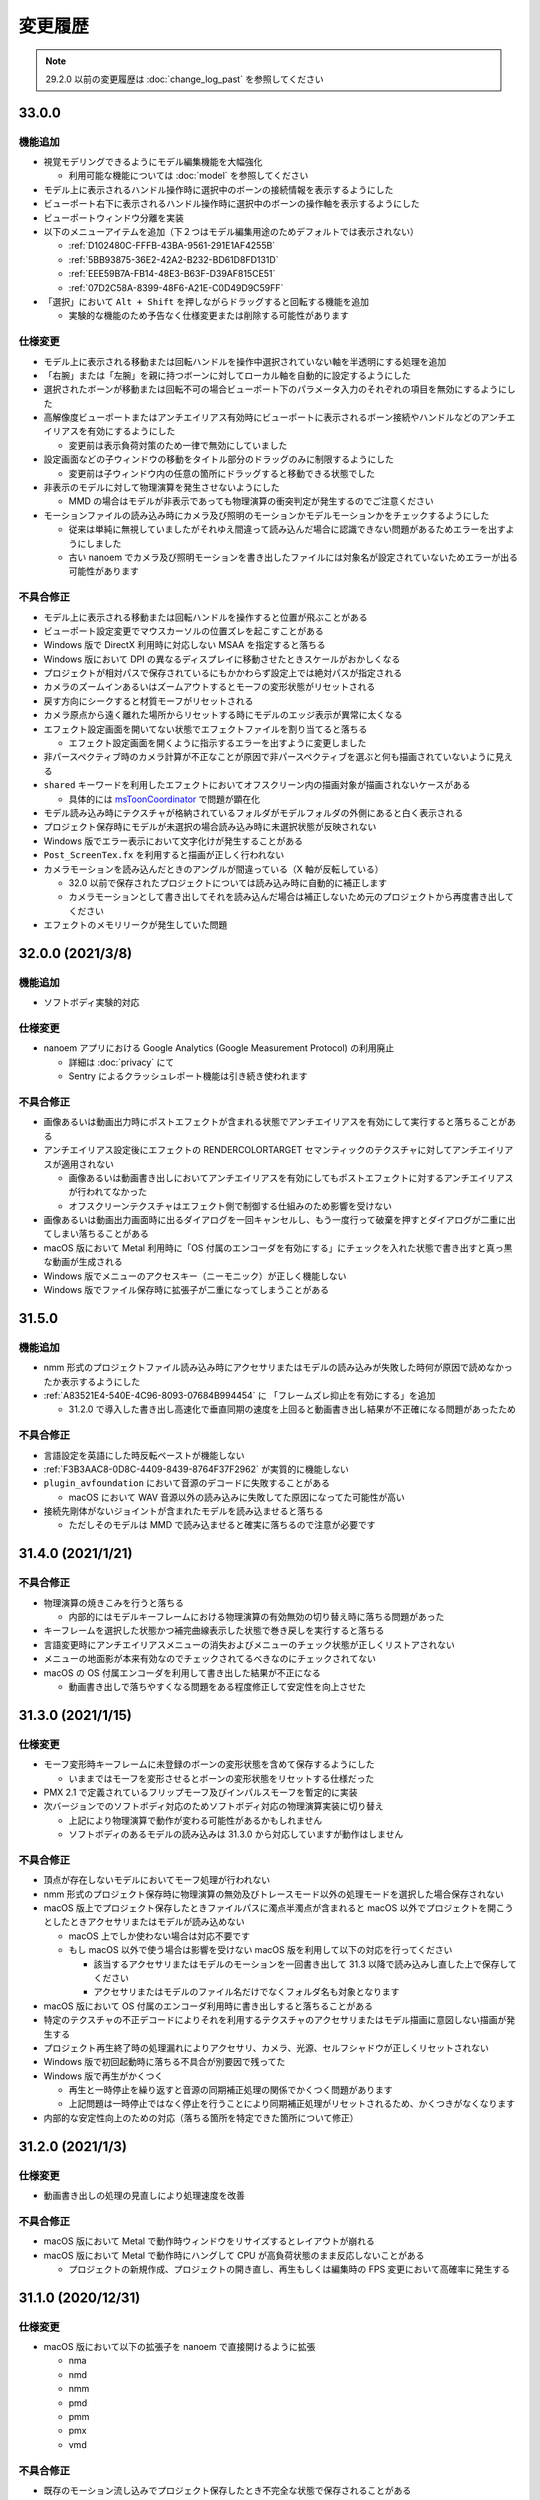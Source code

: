 =======================================================
変更履歴
=======================================================

.. note::
  29.2.0 以前の変更履歴は :doc:`change_log_past` を参照してください

33.0.0
******************************************

機能追加
==========================================

* 視覚モデリングできるようにモデル編集機能を大幅強化

  * 利用可能な機能については :doc:`model` を参照してください

* モデル上に表示されるハンドル操作時に選択中のボーンの接続情報を表示するようにした
* ビューポート右下に表示されるハンドル操作時に選択中のボーンの操作軸を表示するようにした
* ビューポートウィンドウ分離を実装
* 以下のメニューアイテムを追加（下２つはモデル編集用途のためデフォルトでは表示されない）

  * :ref:`D102480C-FFFB-43BA-9561-291E1AF4255B`
  * :ref:`5BB93875-36E2-42A2-B232-BD61D8FD131D`
  * :ref:`EEE59B7A-FB14-48E3-B63F-D39AF815CE51`
  * :ref:`07D2C58A-8399-48F6-A21E-C0D49D9C59FF`

* 「選択」において ``Alt + Shift`` を押しながらドラッグすると回転する機能を追加
  
  * 実験的な機能のため予告なく仕様変更または削除する可能性があります

仕様変更
==========================================

* モデル上に表示される移動または回転ハンドルを操作中選択されていない軸を半透明にする処理を追加
* 「右腕」または「左腕」を親に持つボーンに対してローカル軸を自動的に設定するようにした
* 選択されたボーンが移動または回転不可の場合ビューポート下のパラメータ入力のそれぞれの項目を無効にするようにした
* 高解像度ビューポートまたはアンチエイリアス有効時にビューポートに表示されるボーン接続やハンドルなどのアンチエイリアスを有効にするようにした

  * 変更前は表示負荷対策のため一律で無効にしていました

* 設定画面などの子ウィンドウの移動をタイトル部分のドラッグのみに制限するようにした

  * 変更前は子ウィンドウ内の任意の箇所にドラッグすると移動できる状態でした

* 非表示のモデルに対して物理演算を発生させないようにした

  * MMD の場合はモデルが非表示であっても物理演算の衝突判定が発生するのでご注意ください

* モーションファイルの読み込み時にカメラ及び照明のモーションかモデルモーションかをチェックするようにした

  * 従来は単純に無視していましたがそれゆえ間違って読み込んだ場合に認識できない問題があるためエラーを出すようにしました
  * 古い nanoem でカメラ及び照明モーションを書き出したファイルには対象名が設定されていないためエラーが出る可能性があります

不具合修正
==========================================

* モデル上に表示される移動または回転ハンドルを操作すると位置が飛ぶことがある
* ビューポート設定変更でマウスカーソルの位置ズレを起こすことがある
* Windows 版で DirectX 利用時に対応しない MSAA を指定すると落ちる
* Windows 版において DPI の異なるディスプレイに移動させたときスケールがおかしくなる
* プロジェクトが相対パスで保存されているにもかかわらず設定上では絶対パスが指定される
* カメラのズームインあるいはズームアウトするとモーフの変形状態がリセットされる
* 戻す方向にシークすると材質モーフがリセットされる
* カメラ原点から遠く離れた場所からリセットする時にモデルのエッジ表示が異常に太くなる
* エフェクト設定画面を開いてない状態でエフェクトファイルを割り当てると落ちる

  * エフェクト設定画面を開くように指示するエラーを出すように変更しました

* 非パースペクティブ時のカメラ計算が不正なことが原因で非パースペクティブを選ぶと何も描画されていないように見える
* ``shared`` キーワードを利用したエフェクトにおいてオフスクリーン内の描画対象が描画されないケースがある

  * 具体的には `msToonCoordinator <https://note.com/mashimashi_note/n/na1bc7c72e511>`_ で問題が顕在化

* モデル読み込み時にテクスチャが格納されているフォルダがモデルフォルダの外側にあると白く表示される
* プロジェクト保存時にモデルが未選択の場合読み込み時に未選択状態が反映されない
* Windows 版でエラー表示において文字化けが発生することがある
* ``Post_ScreenTex.fx`` を利用すると描画が正しく行われない
* カメラモーションを読み込んだときのアングルが間違っている（X 軸が反転している）

  * 32.0 以前で保存されたプロジェクトについては読み込み時に自動的に補正します
  * カメラモーションとして書き出してそれを読み込んだ場合は補正しないため元のプロジェクトから再度書き出してください

* エフェクトのメモリリークが発生していた問題

32.0.0 (2021/3/8)
******************************************

機能追加
==========================================

* ソフトボディ実験的対応

仕様変更
==========================================

* nanoem アプリにおける Google Analytics (Google Measurement Protocol) の利用廃止

  * 詳細は :doc:`privacy` にて
  * Sentry によるクラッシュレポート機能は引き続き使われます

不具合修正
==========================================

* 画像あるいは動画出力時にポストエフェクトが含まれる状態でアンチエイリアスを有効にして実行すると落ちることがある
* アンチエイリアス設定後にエフェクトの RENDERCOLORTARGET セマンティックのテクスチャに対してアンチエイリアスが適用されない

  * 画像あるいは動画書き出しにおいてアンチエイリアスを有効にしてもポストエフェクトに対するアンチエイリアスが行われてなかった
  * オフスクリーンテクスチャはエフェクト側で制御する仕組みのため影響を受けない

* 画像あるいは動画出力画面時に出るダイアログを一回キャンセルし、もう一度行って破棄を押すとダイアログが二重に出てしまい落ちることがある
* macOS 版において Metal 利用時に「OS 付属のエンコーダを有効にする」にチェックを入れた状態で書き出すと真っ黒な動画が生成される
* Windows 版でメニューのアクセスキー（ニーモニック）が正しく機能しない
* Windows 版でファイル保存時に拡張子が二重になってしまうことがある

31.5.0
******************************************

機能追加
==========================================

* nmm 形式のプロジェクトファイル読み込み時にアクセサリまたはモデルの読み込みが失敗した時何が原因で読めなかったか表示するようにした
* :ref:`A83521E4-540E-4C96-8093-07684B994454` に 「フレームズレ抑止を有効にする」を追加

  * 31.2.0 で導入した書き出し高速化で垂直同期の速度を上回ると動画書き出し結果が不正確になる問題があったため

不具合修正
==========================================

* 言語設定を英語にした時反転ペーストが機能しない
* :ref:`F3B3AAC8-0D8C-4409-8439-8764F37F2962` が実質的に機能しない
* ``plugin_avfoundation`` において音源のデコードに失敗することがある

  * macOS において WAV 音源以外の読み込みに失敗してた原因になってた可能性が高い

* 接続先剛体がないジョイントが含まれたモデルを読み込ませると落ちる

  * ただしそのモデルは MMD で読み込ませると確実に落ちるので注意が必要です

31.4.0 (2021/1/21)
******************************************

不具合修正
==========================================

* 物理演算の焼きこみを行うと落ちる

  * 内部的にはモデルキーフレームにおける物理演算の有効無効の切り替え時に落ちる問題があった

* キーフレームを選択した状態かつ補完曲線表示した状態で巻き戻しを実行すると落ちる
* 言語変更時にアンチエイリアスメニューの消失およびメニューのチェック状態が正しくリストアされない
* メニューの地面影が本来有効なのでチェックされてるべきなのにチェックされてない
* macOS の OS 付属エンコーダを利用して書き出した結果が不正になる

  * 動画書き出しで落ちやすくなる問題をある程度修正して安定性を向上させた

31.3.0 (2021/1/15)
******************************************

仕様変更
==========================================

* モーフ変形時キーフレームに未登録のボーンの変形状態を含めて保存するようにした

  * いままではモーフを変形させるとボーンの変形状態をリセットする仕様だった

* PMX 2.1 で定義されているフリップモーフ及びインパルスモーフを暫定的に実装
* 次バージョンでのソフトボディ対応のためソフトボディ対応の物理演算実装に切り替え

  * 上記により物理演算で動作が変わる可能性があるかもしれません
  * ソフトボディのあるモデルの読み込みは 31.3.0 から対応していますが動作はしません

不具合修正
==========================================

* 頂点が存在しないモデルにおいてモーフ処理が行われない
* nmm 形式のプロジェクト保存時に物理演算の無効及びトレースモード以外の処理モードを選択した場合保存されない
* macOS 版上でプロジェクト保存したときファイルパスに濁点半濁点が含まれると macOS 以外でプロジェクトを開こうとしたときアクセサリまたはモデルが読み込めない

  * macOS 上でしか使わない場合は対応不要です
  * もし macOS 以外で使う場合は影響を受けない macOS 版を利用して以下の対応を行ってください

    * 該当するアクセサリまたはモデルのモーションを一回書き出して 31.3 以降で読み込みし直した上で保存してください
    * アクセサリまたはモデルのファイル名だけでなくフォルダ名も対象となります

* macOS 版において OS 付属のエンコーダ利用時に書き出しすると落ちることがある
* 特定のテクスチャの不正デコードによりそれを利用するテクスチャのアクセサリまたはモデル描画に意図しない描画が発生する
* プロジェクト再生終了時の処理漏れによりアクセサリ、カメラ、光源、セルフシャドウが正しくリセットされない
* Windows 版で初回起動時に落ちる不具合が別要因で残ってた
* Windows 版で再生がかくつく

  * 再生と一時停止を繰り返すと音源の同期補正処理の関係でかくつく問題があります
  * 上記問題は一時停止ではなく停止を行うことにより同期補正処理がリセットされるため、かくつきがなくなります

* 内部的な安定性向上のための対応（落ちる箇所を特定できた箇所について修正）

31.2.0 (2021/1/3)
******************************************

仕様変更
==========================================

* 動画書き出しの処理の見直しにより処理速度を改善

不具合修正
==========================================

* macOS 版において Metal で動作時ウィンドウをリサイズするとレイアウトが崩れる
* macOS 版において Metal で動作時にハングして CPU が高負荷状態のまま反応しないことがある

  * プロジェクトの新規作成、プロジェクトの開き直し、再生もしくは編集時の FPS 変更において高確率に発生する

31.1.0 (2020/12/31)
******************************************

仕様変更
==========================================

* macOS 版において以下の拡張子を nanoem で直接開けるように拡張

  * nma
  * nmd
  * nmm
  * pmd
  * pmm
  * pmx
  * vmd

不具合修正
==========================================

* 既存のモーション流し込みでプロジェクト保存したとき不完全な状態で保存されることがある

  * プロジェクト保存時「不完全なデータが保存されようとしたため保存が中断されました」エラーの原因と同一の可能性あり

* 背景動画が正しく描画されない

  * 31.0.0 の描画処理変更による影響が原因

* 内部変更により ``TEXTUREVALUE`` を利用したエフェクトの処理速度を改善
* モデルごとにレンダーターゲットを必要とするエフェクトにおいてメモリ使用量が激増する
* Metal 上で点描画を利用するエフェクトにおいて異常描画が発生する

31.0.2 (2020/12/25)
******************************************

不具合修正
==========================================

* Windows 版で起動直後に落ちる

31.0.1 (2020/12/25)
******************************************

不具合修正
==========================================

* macOS 版でかつ OpenGL 上での動作時ウィンドウをリサイズしようとすると落ちる

31.0.0 (2020/12/25)
******************************************

機能追加
==========================================

* Apple Silicon Mac の暫定対応

  * 描画処理の全面的な見直しのため Apple Silicon 以外でもパフォーマンスが改善する可能性があります
  * nanoem > Preferences... > 「システム情報」の CPU が ``ARM (64-bit)`` であれば Apple Silicon ネイティブで動作しています

* PMM ファイルの書き出しを実装

  * 注意事項については :ref:`D90328CC-C39A-4854-BB48-B49039D8E31B` を参照してください

* PerMonitor v2 の対応

  * DPI の異なるディスプレイへの切り替えでメニューのフォントサイズが正しく追従するようになります
  * Windows 版のみ

仕様変更
==========================================

* 内部で利用しているグラフィックスライブラリの制限値の引き上げ

  * 31.0 未満を利用している場合は自動的に引き上げされませんので nanoem > Preferences... > Special にある Initialize ボタンを押してください
  * 通常利用で引っかかることはまずありませんが、エフェクトを多用している場合はこれ起因で落ちることがあるため上記による引き上げを推奨します

* Visual Studio 2015 から Visual Studio 2017 のランタイムに切り替え

  * Windows 版のみ

* ミップマップ生成をデフォルトで無効に変更

  * 現状の処理が潜在的に落ちる原因を作ってしまうため

不具合修正
==========================================

* オフスクリーン Main における個々のモデルまたはアクセサリの表示切り替え及び消去が正しく動作しない
* 解像度倍率の異なるディスプレイへの移動時に倍率追従が正しく行われない

  * Windows 版において PerMonitor v2 対応と同時に修正していますが macOS 版も同じように修正しています

* アクセサリ削除時頂点及びインデックスバッファが削除されずメモリ上に残り続ける
* エフェクトのパラメータ画面で特定条件下で落ちる

30.3.0 (2020/10/27)
******************************************

機能追加
==========================================

* emd を読み書きする機能を追加

  * ファイルメニューではなく :ref:`effect` から読み込みする方式です

* モデルまたはアクセサリ名を変更する機能を追加

  * 「:ref:`62EB4D2C-F84D-4B9A-A942-4216F524C01A`」及び「:ref:`806D1D25-22B4-4DE1-AE54-741A02FF923F`」を参照してください

不具合修正
==========================================

* IK 無効化時の IK リンクボーンの無効化処理が正しく行われない

  * 結果として :ref:`EFE0C3B6-39AF-4210-846A-B329D49B2611` の結果が意図しないものになっていた

* :ref:`F3B3AAC8-0D8C-4409-8439-8764F37F2962` 及び :ref:`EFE0C3B6-39AF-4210-846A-B329D49B2611` でモデルモーションの書き出しができない

  * 別モデルを選択してから再度書き出したいモデルを選択することによる回避は可能

* エフェクト利用時 APNG のデコードに失敗すると落ちる
* nmm 形式のプロジェクトファイル読み込み時にモデル名がプロジェクト内に重複してると先にモデルが適用され後からのモデルが読み込めない
* IK 有効時 IK ボーンを動かすと IK リンクが未登録判定される
* 付与親のもつ付与回転または付与移動が適用されない

30.2.0 (2020/9/21)
******************************************

機能追加
==========================================

* 音源及び背景動画を削除してリセットする機能を追加

不具合修正
==========================================

* エフェクト利用時モデル及びアクセサリの加算が効かない
* エラー発生時特定条件下で落ちる

  * エフェクトまたは準標準ボーンプラグイン利用時に発生しやすいが原理的にはそれ以外でも発生する可能性があった

30.1.0 (2020/8/31)
******************************************

機能追加
==========================================

* WAV (PCM) 音源をドラッグアンドドロップで読み込めるようにした

  * プラグインが必要な音源は読み込めないため従来どおりファイルダイアログから読み込んでください

不具合修正
==========================================

* テクスチャ名指定がファイルではなくフォルダになっている場合エラーが発生して読み込めない

  * フォルダ指定の場合テクスチャが存在しないものとして扱い読み込みを続けるようにしました

* ボーンまたはモーフ操作中に不意にカメラ操作が発動しないようにする仕組みを導入
* エフェクトの ``#include`` 句において階層構造が含まれるときにレアケースで機能しないことがある
* カリング無効と有効の材質が両方あると先に出た片方しか反映されない
* プロジェクト読み込みで WAV (PCM) 音源以外読み込まれず無音になる

  * プロジェクト読み込みにおいてプラグインによるデコードが必要な音源の読み込みができていなかったことが原因

* Windows 版で WAV (PCM) 音源をファイルダイアログから開くことができない

30.0.0 (2020/8/12)
******************************************

機能追加
==========================================

* マウスの中央ボタンを押しながらのカメラ移動の追加

  * もともと MMD にあったが nanoem では未実装だったため実装
  * 右上のカメラ移動のアイコンの挙動と同じだが移動幅を抑えるように調整

仕様変更
==========================================

* プロジェクト (nmm 形式) に保存するパスを絶対パスから相対パスに変更

  * 今回の変更により例えば DropBox のようなオンラインストレージでファイル同期を利用した際に別のマシンでも読み込めるようになります
  * 29.2.0 以前に保存したプロジェクトファイルは従来どおり読み込むことが可能ですが、新規プロジェクトでは相対パスで保存されます

    * 設定の切り替えは「:ref:`2F442197-62C2-468A-889A-E4FDF5D6E3F2`」で可能です

* プロジェクト読み込み時にアクセサリ、モデル、モデルの材質に割り当てられたエフェクトの中身がプロジェクト保存時とは違う内容になっていた場合エラーを出すように変更

  * 従来はスキップして読み込まれましたが気づけずファイル消失と勘違いする問題があるため明示的にエラーを出すようにしました

* カメラ変形方式の初期値を ``Global`` から ``Local`` に変更

  * MMD において ``Local`` が初期値であるため追従しました
  * モデルは従来どおり ``Local`` が初期値です

* 画像または動画の書き出しの際にプロジェクト保存を確認するかのダイアログを挟むようにした

  * 動画出力中に落ちる問題が発生することによる巻き戻りが起こることを防ぐために追加

* 画像書き出しの際に未登録のボーンまたはモーフがある場合エラーを出すようにした

  * 画像書き出しは仕様上フレーム移動が発生するため未登録のボーンまたはモーフがあると消失する問題の対策として追加

不具合修正
==========================================

* プロジェクト初期化で落ちることがある
* 編集及び再生中のフレームレートの「無制限」が機能しない
* IK無効化したあとIKリンクの回転がゼロ初期化されずに残り続ける

  * 関連で　IK 有効化無効化の切り替えを即座に反映されるようになりました

* IKリンクのボーンがIKボーンの後ろにあると正常に変形しない
* 右下のハンドル経由でのカメラ移動において ``Local`` が ``Global`` と同じ扱いで処理されていた
* 右上アイコンによるカメラ移動が MMD のそれと違う挙動になっていた
* シフトキー押したときカメラの移動またはズームができない

  * 背景動画操作と干渉してたことが原因であったため、背景動画が読み込まれないときはカメラの高速移動または高速ズームを行えるように修正
  * 背景動画が読み込まれたときは挙動が上書きされるため注意が必要です

* モデルプラグイン実行後に保存されるモデルが MMD で読み込めないものになる
* シフトあるいはコマンド（コントロール）キーを利用したハンドルの移動または回転をすると位置が飛ぶ
* Windows 版において明示的に拡張子をつけないとファイル保存に失敗する

  * 拡張子がなくてもファイル名だけで保存できるように修正しました

.. [#f1] GPU が利用できない場合 `WARP <https://docs.microsoft.com/en-us/windows/win32/direct3darticles/directx-warp>`_ を利用するように処理を追加したため原理的には発生しない
